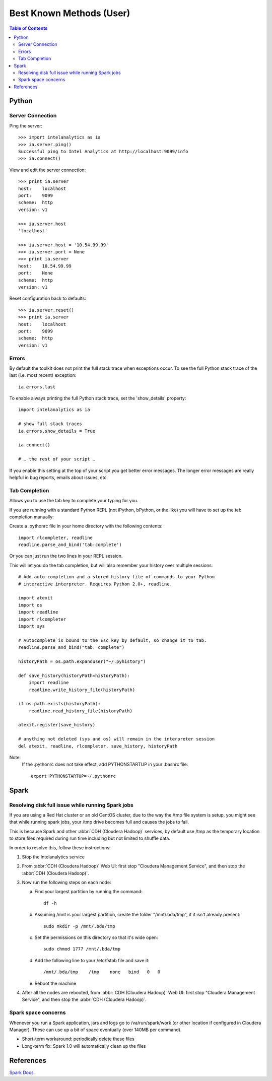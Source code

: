=========================
Best Known Methods (User)
=========================

.. contents:: Table of Contents
    :local:

------
Python
------

Server Connection
=================

Ping the server::

    >>> import intelanalytics as ia
    >>> ia.server.ping()
    Successful ping to Intel Analytics at http://localhost:9099/info
    >>> ia.connect()

View and edit the server connection::

    >>> print ia.server
    host:    localhost
    port:    9099
    scheme:  http
    version: v1

    >>> ia.server.host
    'localhost'

    >>> ia.server.host = '10.54.99.99'
    >>> ia.server.port = None
    >>> print ia.server
    host:    10.54.99.99
    port:    None
    scheme:  http
    version: v1

Reset configuration back to defaults::

    >>> ia.server.reset()
    >>> print ia.server
    host:    localhost
    port:    9099
    scheme:  http
    version: v1

Errors
======

By default the toolkit does not print the full stack trace when exceptions occur.  To see the full Python stack trace of the last (i.e. most recent) exception::

    ia.errors.last

To enable always printing the full Python stack trace, set the 'show_details' property::

    import intelanalytics as ia
     
    # show full stack traces
    ia.errors.show_details = True
     
    ia.connect()
     
    # … the rest of your script …

If you enable this setting at the top of your script you get better error
messages.
The longer error messages are really helpful in bug reports, emails about
issues, etc.
 
Tab Completion
==============

Allows you to use the tab key to complete your typing for you.

If you are running with a standard Python REPL (not iPython, bPython, or the like) you will have to set up the tab completion manually:

Create a .pythonrc file in your home directory with the following contents::

    import rlcompleter, readline
    readline.parse_and_bind('tab:complete')


Or you can just run the two lines in your REPL session.

This will let you do the tab completion, but will also remember your history over multiple sessions::

    # Add auto-completion and a stored history file of commands to your Python
    # interactive interpreter. Requires Python 2.0+, readline.

    import atexit
    import os
    import readline
    import rlcompleter
    import sys

    # Autocomplete is bound to the Esc key by default, so change it to tab.
    readline.parse_and_bind("tab: complete")

    historyPath = os.path.expanduser("~/.pyhistory")

    def save_history(historyPath=historyPath):
        import readline
        readline.write_history_file(historyPath)

    if os.path.exists(historyPath):
        readline.read_history_file(historyPath)

    atexit.register(save_history)

    # anything not deleted (sys and os) will remain in the interpreter session
    del atexit, readline, rlcompleter, save_history, historyPath

Note:
    If the .pythonrc does not take effect, add PYTHONSTARTUP in your .bashrc file::

        export PYTHONSTARTUP=~/.pythonrc

-----
Spark
-----

Resolving disk full issue while running Spark jobs
==================================================

If you are using a Red Hat cluster or an old CentOS cluster, due to the way the /tmp file system is setup, 
you might see that while running spark jobs, your /tmp drive becomes full and causes the jobs to fail.

This is because Spark and other :abbr:`CDH (Cloudera Hadoop)` services, by default use /tmp as the temporary location to store files required during 
run time including but not limited to shuffle data.

In order to resolve this, follow these instructions:

1)  Stop the Intelanalytics service

#)  From :abbr:`CDH (Cloudera Hadoop)` Web UI: first stop "Cloudera Management Service", and then stop the :abbr:`CDH (Cloudera Hadoop)`.

#)  Now run the following steps on each node:


    a)  Find your largest partition by running the command::

            df -h


    #)  Assuming /mnt is your largest partition, create the folder "/mnt/.bda/tmp", if it isn't already present::

            sudo mkdir -p /mnt/.bda/tmp


    #)  Set the permissions on this directory so that it's wide open::

            sudo chmod 1777 /mnt/.bda/tmp


    #)  Add the following line to your /etc/fstab file and save it::

            /mnt/.bda/tmp    /tmp    none   bind   0   0
    

    #)  Reboot the machine


#)  After all the nodes are rebooted, from :abbr:`CDH (Cloudera Hadoop)` Web UI: first stop "Cloudera Management Service", and then stop the :abbr:`CDH (Cloudera Hadoop)`.

Spark space concerns
====================
Whenever you run a Spark application, jars and logs go to /va/run/spark/work (or other location if configured in Cloudera Manager).
These can use up a bit of space eventually (over 140MB per command).

* Short-term workaround: periodically delete these files
* Long-term fix: Spark 1.0 will automatically clean up the files

----------
References
----------

`Spark Docs <https://spark.apache.org/documentation.html>`__


